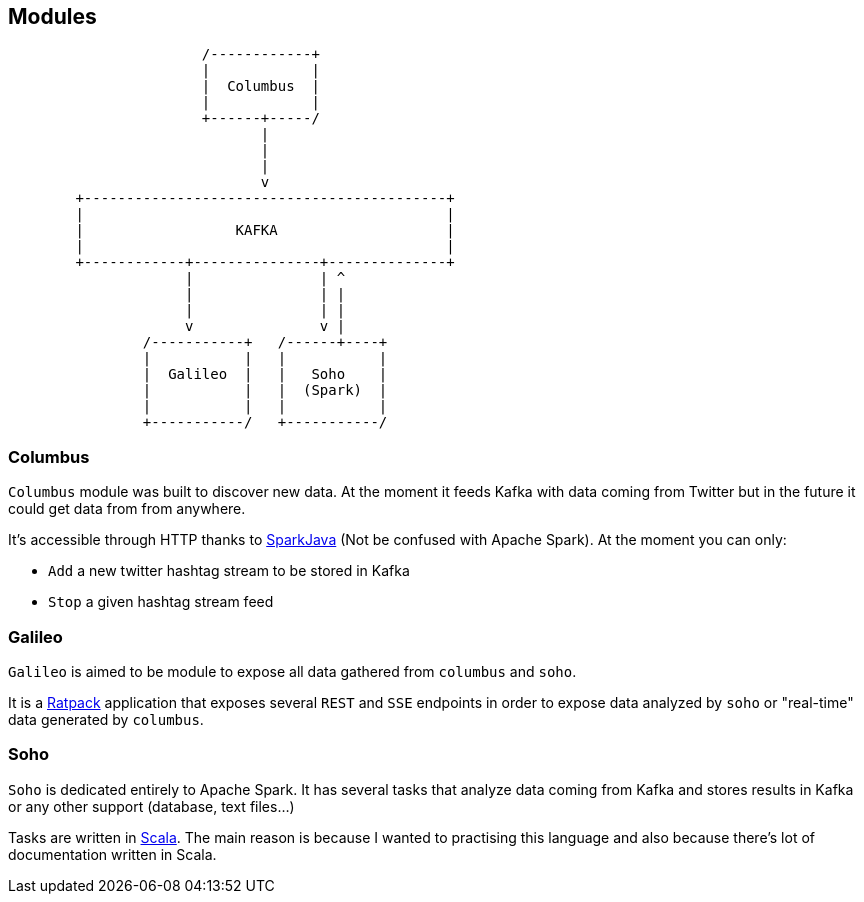 == Modules

[ditaa,align=center]
....

                       /------------+
                       |            |
                       |  Columbus  |
                       |            |
                       +------+-----/
                              |
                              |
                              |
                              v
        +-------------------------------------------+
        |                                           |
        |                  KAFKA                    |
        |                                           |
        +------------+---------------+--------------+
                     |               | ^
                     |               | |
                     |               | |
                     v               v |
                /-----------+   /------+----+
                |           |   |           |
                |  Galileo  |   |   Soho    |
                |           |   |  (Spark)  |
                |           |   |           |
                +-----------/   +-----------/


....


=== Columbus

`Columbus` module was built to discover new data. At the moment it feeds
Kafka with data coming from Twitter but in the future it could get
data from from anywhere.

It's accessible through HTTP thanks to http://sparkjava.com[SparkJava]
(Not be confused with Apache Spark). At the moment you can only:

- `Add` a new twitter hashtag stream to be stored in Kafka
- `Stop` a given hashtag stream feed

=== Galileo

`Galileo` is aimed to be module to expose all data gathered from
`columbus` and `soho`.

It is a http://ratpack.io[Ratpack] application that exposes several
`REST` and `SSE` endpoints in order to expose data analyzed by `soho`
or "real-time" data generated by `columbus`.

=== Soho

`Soho` is dedicated entirely to Apache Spark. It has several tasks that
analyze data coming from Kafka and stores results in Kafka or any
other support (database, text files...)

Tasks are written in http://scala-lang.org[Scala]. The main reason is
because I wanted to practising this language and also because there's
lot of documentation written in Scala.
